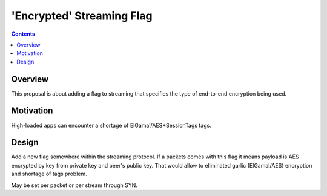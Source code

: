 ==========================
'Encrypted' Streaming Flag
==========================
.. meta::
    :author: orignal
    :created: 2015-01-21
    :thread: http://zzz.i2p/topics/1795
    :lastupdated: 2015-01-21
    :status: Needs-Research

.. contents::


Overview
========

This proposal is about adding a flag to streaming that specifies the type of
end-to-end encryption being used.


Motivation
==========

High-loaded apps can encounter a shortage of ElGamal/AES+SessionTags tags.


Design
======

Add a new flag somewhere within the streaming protocol. If a packets comes with
this flag it means payload is AES encrypted by key from private key and peer's
public key. That would allow to eliminated garlic (ElGamal/AES) encryption and
shortage of tags problem.

May be set per packet or per stream through SYN.
